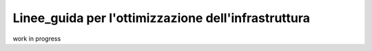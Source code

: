 .. _7_Linee_guida_ottimizzazione_infrastruttura:

**Linee_guida per l'ottimizzazione dell'infrastruttura**
========================================================

work in progress
